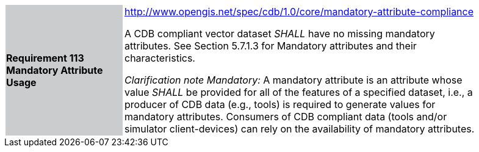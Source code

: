 [width="90%",cols="2,6"]
|===
|*Requirement 113 Mandatory Attribute Usage*{set:cellbgcolor:#CACCCE}
|http://www.opengis.net/spec/cdb/core/shapefile-reader[http://www.opengis.net/spec/cdb/1.0/core/mandatory-attribute-compliance]{set:cellbgcolor:#FFFFFF} +


A CDB compliant vector dataset _SHALL_ have no missing mandatory attributes. See Section 5.7.1.3 for Mandatory attributes and their characteristics.{set:cellbgcolor:#FFFFFF}

_Clarification note Mandatory:_ A mandatory attribute is an attribute whose value _SHALL_ be provided for all of the features of a specified dataset, i.e., a producer of CDB data (e.g., tools) is required to generate values for mandatory attributes. Consumers of CDB compliant data (tools and/or simulator client-devices) can rely on the availability of mandatory attributes.{set:cellbgcolor:#FFFFFF}

|===
